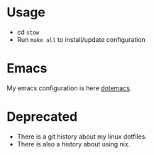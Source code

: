 * Usage

- cd =stow=
- Run =make all= to install/update configuration


* Emacs

My emacs configuration is here [[https://github.com/d1egoaz/dotemacs][dotemacs]].

* Deprecated

- There is a git history about my linux dotfiles.
- There is also a history about using nix.
